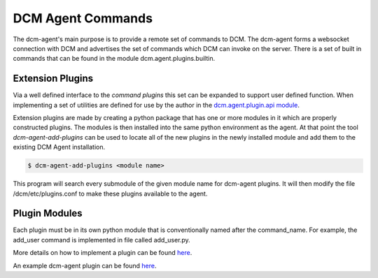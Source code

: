 DCM Agent Commands
==================

The dcm-agent's main purpose is to provide a remote set of commands to DCM.
The dcm-agent forms a websocket connection with DCM and advertises the set
of commands which DCM can invoke on the server.  There is a set of built in
commands that can be found in the module dcm.agent.plugins.builtin.


Extension Plugins
-----------------

Via a well defined interface to the `command plugins` this set can be expanded
to support user defined function.  When implementing a set of utilities are
defined for use by the author in the
`dcm.agent.plugin.api module <dcm.agent.plugins.api.html>`_.

Extension plugins are made by creating a python package that has one or more
modules in it which are properly constructed plugins.  The modules is then
installed into the same python environment as the agent.  At that point the
tool `dcm-agent-add-plugins` can be used to locate all of the new plugins in
the newly installed module and add them to the existing DCM Agent installation.

.. code-block:: bash

   $ dcm-agent-add-plugins <module name>

This program will search every submodule of the given module name for dcm-agent
plugins.  It will then modify the file /dcm/etc/plugins.conf to make these
plugins available to the agent.

Plugin Modules
--------------

Each plugin must be in its own python module that is conventionally named
after the command_name.  For example, the add_user command is implemented
in file called add_user.py.

More details on how to implement a plugin can be found
`here <dcm.agent.plugins.api.html>`_.

An example dcm-agent plugin can be found `here
<https://github.com/enStratus/es-ex-pyagent/tree/master/extensions/example>`_.


